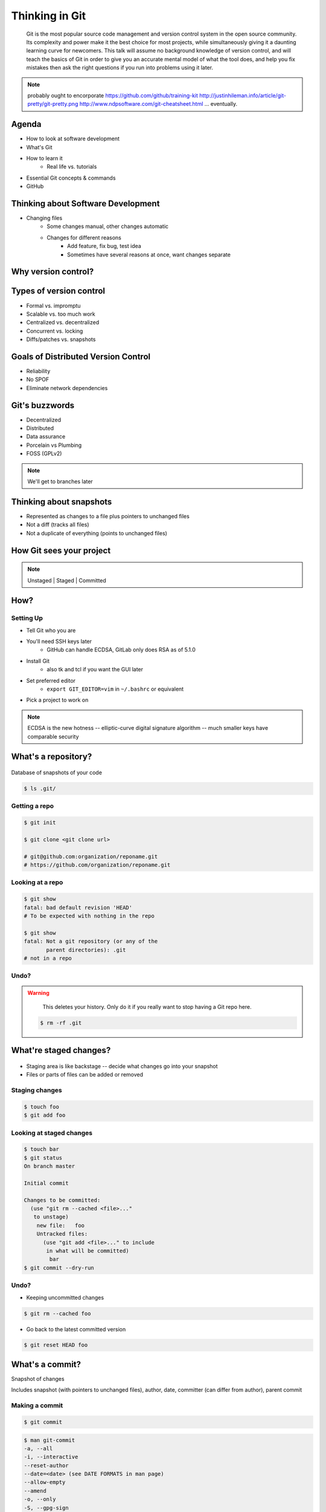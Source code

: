 ===============
Thinking in Git
===============

    Git is the most popular source code management and version control system in
    the open source community. Its complexity and power make it the best choice
    for most projects, while simultaneously giving it a daunting learning curve
    for newcomers. This talk will assume no background knowledge of version
    control, and will teach the basics of Git in order to give you an accurate
    mental model of what the tool does, and help you fix mistakes then ask the
    right questions if you run into problems using it later.

.. note:: probably ought to encorporate https://github.com/github/training-kit
    http://justinhileman.info/article/git-pretty/git-pretty.png
    http://www.ndpsoftware.com/git-cheatsheet.html
    ... eventually.

Agenda
======

.. figure:: _static/think/gitlogo.png
    :align: right

* How to look at software development
* What's Git
* How to learn it
    * Real life vs. tutorials
* Essential Git concepts & commands
* GitHub

Thinking about Software Development
===================================

* Changing files
    * Some changes manual, other changes automatic
    * Changes for different reasons
        * Add feature, fix bug, test idea
        * Sometimes have several reasons at once, want changes separate

.. figure:: _static/think/compiling.png
    :align: center
    :scale: 60%

Why version control?
====================

.. figure:: _static/think/phdcomic.gif
    :align: center
    :scale: 75%

Types of version control
========================

* Formal vs. impromptu
* Scalable vs. too much work
* Centralized vs. decentralized
* Concurrent vs. locking
* Diffs/patches vs. snapshots

.. figure:: _static/think/deskdisaster.jpg
    :align: center
    :scale: 75%

Goals of Distributed Version Control
====================================

.. figure:: _static/think/dvcs.gif
    :align: right
    :scale: 60%

* Reliability
* No SPOF
* Eliminate network dependencies

Git's buzzwords
===============

* Decentralized
* Distributed
* Data assurance
* Porcelain vs Plumbing
* FOSS (GPLv2)

.. figure:: _static/think/oaktree.jpg
    :align: center
    :scale: 75%

.. note:: We'll get to branches later

Thinking about snapshots
========================

.. figure:: _static/think/polaroid.jpeg
    :align: right
    :scale: 50%

* Represented as changes to a file plus pointers to unchanged files
* Not a diff (tracks all files)
* Not a duplicate of everything (points to unchanged files)

.. figure:: _static/think/snapshots_model.png
    :align: center
    :scale: 70%


How Git sees your project
=========================

.. note:: Unstaged | Staged | Committed

.. figure:: _static/think/staging.png
    :align: center

How?
====

Setting Up
----------

* Tell Git who you are
* You'll need SSH keys later
    * GitHub can handle ECDSA, GitLab only does RSA as of 5.1.0
* Install Git
    * also tk and tcl if you want the GUI later
* Set preferred editor
    * ``export GIT_EDITOR=vim`` in ``~/.bashrc`` or equivalent
* Pick a project to work on

.. note:: ECDSA is the new hotness -- elliptic-curve digital signature
    algorithm -- much smaller keys have comparable security

What's a **repository**?
========================

.. figure:: _static/think/filmstrip.png
    :align: center

Database of snapshots of your code

.. code-block:: bash

    $ ls .git/

Getting a repo
--------------

.. code-block:: bash

    $ git init

    $ git clone <git clone url>

    # git@github.com:organization/reponame.git
    # https://github.com/organization/reponame.git

Looking at a repo
-----------------

.. code-block:: bash

    $ git show
    fatal: bad default revision 'HEAD'
    # To be expected with nothing in the repo

    $ git show
    fatal: Not a git repository (or any of the
           parent directories): .git
    # not in a repo

Undo?
-----

.. warning::
    This deletes your history. Only do it if you really want to stop
    having a Git repo here.

 .. code-block:: bash

    $ rm -rf .git

.. figure:: _static/think/kaboom.jpg
    :align: center

What're **staged changes**?
===========================

.. figure:: _static/think/staging.png
    :align: center
    :scale: 75%

* Staging area is like backstage -- decide what changes go into your snapshot

* Files or parts of files can be added or removed

Staging changes
---------------

.. figure:: _static/think/thewings.jpg
    :align: center

.. code-block:: bash

    $ touch foo
    $ git add foo

Looking at staged changes
-------------------------

.. code-block:: bash

    $ touch bar
    $ git status
    On branch master

    Initial commit

    Changes to be committed:
      (use "git rm --cached <file>..."
       to unstage)
        new file:   foo
        Untracked files:
          (use "git add <file>..." to include
           in what will be committed)
            bar
    $ git commit --dry-run

Undo?
-----

* Keeping uncommitted changes

.. code-block:: bash

    $ git rm --cached foo

* Go back to the latest committed version

.. code-block:: bash

    $ git reset HEAD foo

What's a **commit**?
====================

Snapshot of changes

Includes snapshot (with pointers to unchanged files), author, date, committer
(can differ from author), parent commit

.. figure:: _static/think/snapshots_model.png
    :align: center

Making a commit
---------------

.. figure:: _static/think/tardis.jpg
    :align: right

.. code-block:: bash

    $ git commit

.. code-block:: bash

    $ man git-commit
    -a, --all
    -i, --interactive
    --reset-author
    --date=<date> (see DATE FORMATS in man page)
    --allow-empty
    --amend
    -o, --only
    -S, --gpg-sign

.. note::
    -o is for *only files from command line* disregarding the stash
    Specifying file names disregards staged changes, plus stages all current
    contents


Looking at a commit
-------------------

.. figure:: _static/think/gitk.png
    :align: center
    :scale: 50%

.. code-block:: bash

    # details on latest or specified
    $ git show

    # Summary of recent, or a range
    $ git log

    $ man gitrevisions # ranges

Commit display options
----------------------

.. code-block:: bash

    $ git show

    $ git show --oneline

    # see PRETTY FORMATS section of
    $ man git-show

    # Check the GPG signature
    $ git show --show-signature

    # Want a GUI?
    $ gitk

Undo?
-----

.. code-block:: bash

    $ git revert <commit to revert to>

Reverting makes a revert commit.

Reversability > hiding mistakes

.. figure:: _static/think/tardis2.jpg
    :scale: 50%
    :align: center

What's a **remote**?
====================
|
.. figure:: _static/think/remotes.png
    :scale: 75%
    :align: right

Another *clone* of more or less the same repo

(remember when we cloned to get a copy?)

|
.. figure:: _static/think/sheepclones.jpg
    :scale: 75%

Adding a remote
---------------
|
.. code-block:: bash

    $ man git-remote

    $ git remote add <name> <url>
|
.. figure:: _static/think/remotes.jpg
    :align: center

Looking at remotes
------------------

.. code-block:: bash

    $ git config -e

    # OR

    $ git remote show <name>

From one of my git configs...

.. code-block:: shell

    [remote "origin"]
      url = git@github.com:monte-language/monte.git
      fetch = +refs/heads/*:refs/remotes/origin/*
    [remote "ed"]
      url = git@github.com:edunham/monte.git
      fetch = +refs/heads/*:refs/remotes/ed/*

Undo?
-----

Do you prefer text editor or commands?

.. code-block:: bash

    $ git config -e
    # delete or change remote

    $ man git-remote
    $ git remote rename <old> <new>
    $ git remote remove <name>
    ...etc.

.. note:: "Undoing" push to remote is... trickier

What's a **tag**?
=================

.. figure:: _static/think/graffiti.jpg
    :align: right
    :scale: 40%

* Marker attached to a specific commit
* Typically used for version or release number

.. figure:: _static/think/tags.png
    :scale: 130%

Adding a tag
------------

.. figure:: _static/think/bookmarks.jpg
    :align: center
    :scale: 50%

.. code-block:: bash

    $ man git-tag
    $ git tag -m <msg> <tagname>

Default is lightweight tag -- just a reference for SHA-1 of latest commit

Pass ``-s`` or ``-u <key-id>`` to GPG-sign

Looking at tags
---------------
|
.. code-block:: bash

    # List all available tags
    $ git tag

    # List tags matching regex
    $ git tag -l 'regex'

    # I want this version!
    $ git checkout <tag name>

Undo?
-----
|
.. code-block:: bash

    $ git tag -d <tagname>

    # And remove it from a remote repo
    $ git push origin :refs/tags/<tagname>

What's a **branch**?
====================

.. figure:: _static/think/gitflow_branches.png
    :align: center

A parallel path of development, starting from a commit that's in the tree

.. note:: Point out why the arrows are "backwards"

Making a branch
---------------

.. code-block:: bash

    # track remote branch by default if one matches
    $ git checkout -b <branchname>

    # Shorthand for:
    $ git branch <branchname>   # create
    $ git checkout <branchname> # check out

    # Pushing a branch to a remote
    $ git push <remotename> <branchname>

Looking at branches
-------------------
|
.. code-block:: bash

    $ git branch

    $ git show <branchname>
|
.. figure:: _static/think/branchgraph.png
    :align: center

Undo?
-----

.. code-block:: bash

    # delete only if fully merged
    $ git branch -d

    # sudo delete
    $ git branch -D

    # delete remote branch
    $ git push <remotename> :<branchname>

.. figure:: _static/think/pruning_bonsai.jpg
    :align: center
    :scale: 80%

What's a **merge**?
===================

* Converges the divergent branches

.. figure:: _static/think/pdx.jpe
    :align: center
    :scale: 80%

Making a merge
--------------

.. figure:: _static/think/merge.png
    :align: center
    :scale: 75%

.. code-block:: bash

    # Branch you're changing
    $ git checkout mywork

    $ git merge master

    # Merge conflicts?
    $ git status
        On branch mywork
        You have unmerged paths.
          (fix conflicts and run "git commit")

.. note:: COMMIT OR STASH CHANGES FIRST

Merge Conflicts
---------------
|
.. code-block:: shell

    <<<<<<< HEAD
    This content was in mywork but not master
    =======
    This content was in master but not mywork
    >>>>>>> master

Replace all that stuff with what the content *should* be.

``git add`` the file.

Check that you've got everything with ``git status``, then commit.

Or consider ``git mergetool`` for a graphical option.

Looking at merges
-----------------
|
.. code-block:: bash

    $ git diff <commit before> <merge commit>

    # before merging, see changes
    $ git log ..otherbranch
    $ git diff ...otherbranch
    $ gitk ...otherbranch

Undo?
-----
|
.. code-block:: bash

    $ git merge abort
    $ git reset --keep HEAD@{1}

What's a **rebase**?
====================
|
.. figure:: _static/think/billted.jpg
    :align: center
|
Changing history. Means others will have to force pull.

.. note:: Don't do this unless you know what you're doing... But here's how to
    know what you're doing.

Rebasing
--------
|
.. code-block:: bash

    $ git rebase -i <commit range>
                    HEAD~4
                    # last 4 commits

|
.. code-block:: bash

    # Oops I forgot to pull
    $ git pull --rebase

Looking at the rebase
---------------------
|
.. code-block:: shell

    # Rebase 1a20f51..147c812 onto 1a20f51
    #
    # Commands:
    #  p, pick = use commit
    #  r, reword = use commit, but edit the commit message
    #  e, edit = use commit, but stop for amending
    #  s, squash = use commit, but meld into previous commit
    #  f, fixup = like "squash", but discard this commit's log message
    #  x, exec = run command (the rest of the line) using shell
    #
    # These lines can be re-ordered; they are executed from top to bottom.
    #
    # If you remove a line here THAT COMMIT WILL BE LOST.

.. note:: Make sure you have your git editor set!

Undo?
-----
|
I should never have done that

.. code-block:: bash

    $ git reset --hard ORIG_HEAD
|
I'm stuck in a broken rebase, get me out

.. code-block:: bash

    $ git rebase --abort


GitHub Stuff
============

.. figure:: _static/think/github.png
    :align: right
    :scale: 80%
|
GH is not exactly Git.

* Less distributed paradigm
* Git carefully never told us who to trust

Watch `Linus's talk <https://www.youtube.com/watch?v=4XpnKHJAok8>`_ for enlightenment

HTTP vs SSH clones
------------------
|
.. code-block:: bash

    Permission denied (publickey).
    fatal: Could not read from remote
    repository.

    Please make sure you have the
    correct access rights and the
    repository exists.

HTTP clone prompts for username and password

SSH clone uses key from your account

Forking
-------

.. figure:: _static/think/forking.gif
    :align: center
    :scale: 150%

* Parallel repos (or possibly divergent)
* Act like the "center" of the centralized VCS

Pull Requests
-------------

|

.. figure:: _static/think/pr-button.png
    :align: center

* Formalizes "Hi, please merge my changes"


Annoying tricks
---------------
|
* Branches keep adding their content to PRs
* Group management and access rights
* No project license required
|
.. figure:: _static/think/gh-teams.png
    :align: center

Extra features
--------------

* Wiki
* Gist
* Issue trackers
* Cool graphs
* Repo descriptions and automatic README display

Continuous Integration
======================
|
.. figure:: _static/think/jenkins.png
    :align: right
    :scale: 25%

.. figure:: _static/think/travis.png
    :align: left
    :scale: 150%

Playing Well with Others
========================

* Change history locally, never globally
    * Never force push (unless you have to)
* Focused commits with clear commit messages
* Follow project standards for branching, tagging, etc.
|
.. figure:: _static/think/communication_dalek.jpe
    :align: center
    :scale: 120%

Questions?
==========
